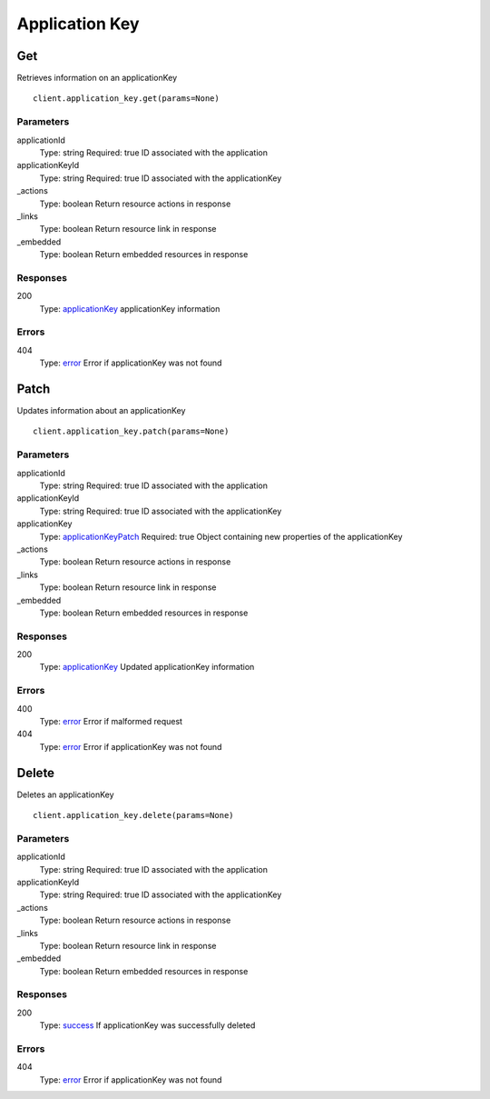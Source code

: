 Application Key
===============


Get
---

Retrieves information on an applicationKey

::

    client.application_key.get(params=None)


Parameters
**********

applicationId
    Type: string
    Required: true
    ID associated with the application

applicationKeyId
    Type: string
    Required: true
    ID associated with the applicationKey

_actions
    Type: boolean
    Return resource actions in response

_links
    Type: boolean
    Return resource link in response

_embedded
    Type: boolean
    Return embedded resources in response


Responses
*********

200
    Type: `applicationKey <_schemas.rst#applicationKey>`_
    applicationKey information


Errors
******

404
    Type: `error <_schemas.rst#error>`_
    Error if applicationKey was not found


Patch
-----

Updates information about an applicationKey

::

    client.application_key.patch(params=None)


Parameters
**********

applicationId
    Type: string
    Required: true
    ID associated with the application

applicationKeyId
    Type: string
    Required: true
    ID associated with the applicationKey

applicationKey
    Type: `applicationKeyPatch <_schemas.rst#applicationKeyPatch>`_
    Required: true
    Object containing new properties of the applicationKey

_actions
    Type: boolean
    Return resource actions in response

_links
    Type: boolean
    Return resource link in response

_embedded
    Type: boolean
    Return embedded resources in response


Responses
*********

200
    Type: `applicationKey <_schemas.rst#applicationKey>`_
    Updated applicationKey information


Errors
******

400
    Type: `error <_schemas.rst#error>`_
    Error if malformed request

404
    Type: `error <_schemas.rst#error>`_
    Error if applicationKey was not found


Delete
------

Deletes an applicationKey

::

    client.application_key.delete(params=None)


Parameters
**********

applicationId
    Type: string
    Required: true
    ID associated with the application

applicationKeyId
    Type: string
    Required: true
    ID associated with the applicationKey

_actions
    Type: boolean
    Return resource actions in response

_links
    Type: boolean
    Return resource link in response

_embedded
    Type: boolean
    Return embedded resources in response


Responses
*********

200
    Type: `success <_schemas.rst#success>`_
    If applicationKey was successfully deleted


Errors
******

404
    Type: `error <_schemas.rst#error>`_
    Error if applicationKey was not found

